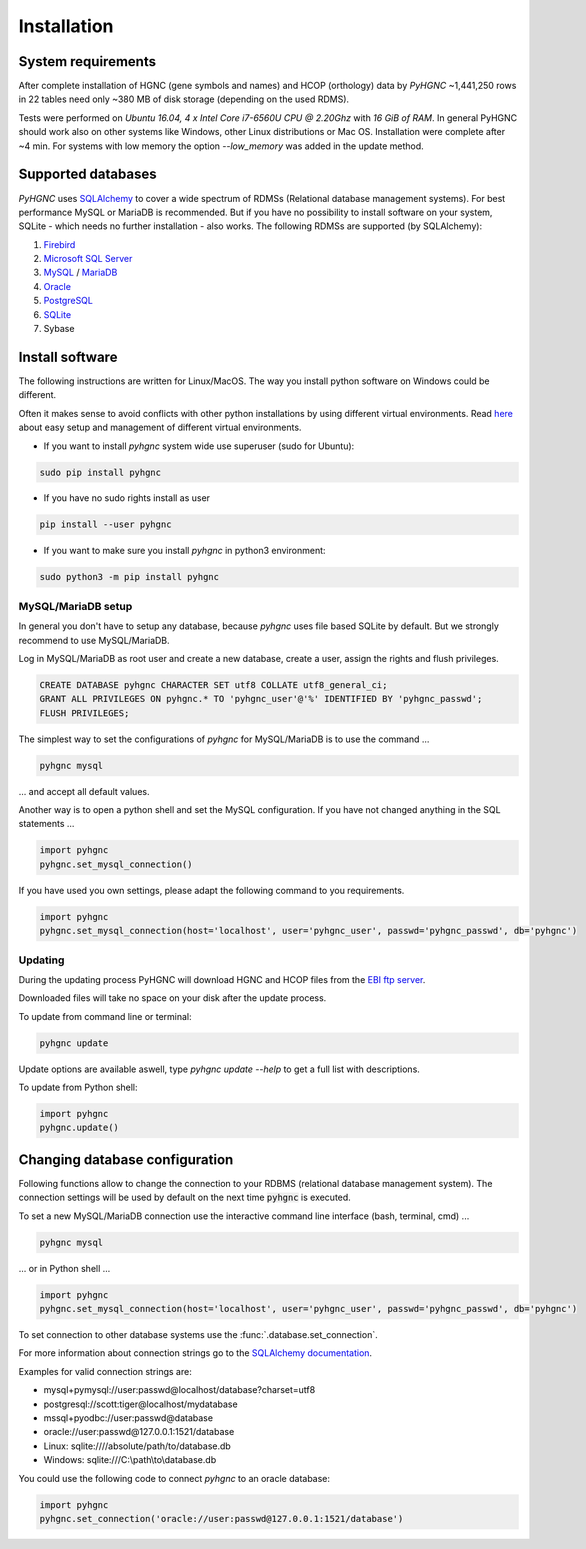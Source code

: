 Installation
============

System requirements
-------------------

After complete installation of HGNC (gene symbols and names) and HCOP (orthology) data by `PyHGNC`
~1,441,250 rows in 22 tables need only ~380 MB of disk storage (depending on the used RDMS).

Tests were performed on *Ubuntu 16.04, 4 x Intel Core i7-6560U CPU @ 2.20Ghz* with
*16 GiB of RAM*. In general PyHGNC should work also on other systems like Windows,
other Linux distributions or Mac OS. Installation were complete after ~4 min. For systems
with low memory the option `--low_memory` was added in the update method.

.. _rdbms:

Supported databases
-------------------

`PyHGNC` uses `SQLAlchemy <http://sqlalchemy.readthedocs.io>`_ to cover a wide spectrum of RDMSs
(Relational database management systems). For best performance MySQL or MariaDB is recommended. But if you have no
possibility to install software on your system, SQLite - which needs no further
installation - also works. The following RDMSs are supported (by SQLAlchemy):

1. `Firebird <https://www.firebirdsql.org/en/start/>`_
2. `Microsoft SQL Server <https://www.microsoft.com/en-us/sql-server/>`_
3. `MySQL <https://www.mysql.com/>`_ / `MariaDB <https://mariadb.org/>`_
4. `Oracle <https://www.oracle.com/database/index.html>`_
5. `PostgreSQL <https://www.postgresql.org/>`_
6. `SQLite <https://www.sqlite.org/>`_
7. Sybase

Install software
----------------

The following instructions are written for Linux/MacOS. The way you install python software on Windows could be different.

Often it makes sense to avoid conflicts with other python installations by using different virtual environments.
Read `here <http://virtualenvwrapper.readthedocs.io/en/latest/install.html>`_ about easy setup and management of
different virtual environments.

* If you want to install `pyhgnc` system wide use superuser (sudo for Ubuntu):

.. code-block:: bash

    sudo pip install pyhgnc

* If you have no sudo rights install as user

.. code-block:: bash

    pip install --user pyhgnc

* If you want to make sure you install `pyhgnc` in python3 environment:

.. code-block:: bash

    sudo python3 -m pip install pyhgnc


MySQL/MariaDB setup
~~~~~~~~~~~~~~~~~~~

In general you don't have to setup any database, because `pyhgnc` uses file based SQLite by default. But we strongly
recommend to use MySQL/MariaDB.

Log in MySQL/MariaDB as root user and create a new database, create a user, assign the rights and flush privileges.

.. code-block:: mysql

    CREATE DATABASE pyhgnc CHARACTER SET utf8 COLLATE utf8_general_ci;
    GRANT ALL PRIVILEGES ON pyhgnc.* TO 'pyhgnc_user'@'%' IDENTIFIED BY 'pyhgnc_passwd';
    FLUSH PRIVILEGES;

The simplest way to set the configurations of `pyhgnc` for MySQL/MariaDB is to use the command ...

.. code-block:: sh

    pyhgnc mysql

... and accept all default values.

Another way is to open a python shell and set the MySQL configuration. If you have not changed
anything in the SQL statements ...

.. code-block:: python

    import pyhgnc
    pyhgnc.set_mysql_connection()

If you have used you own settings, please adapt the following command to you requirements.

.. code-block:: python

    import pyhgnc
    pyhgnc.set_mysql_connection(host='localhost', user='pyhgnc_user', passwd='pyhgnc_passwd', db='pyhgnc')

Updating
~~~~~~~~

During the updating process PyHGNC will download HGNC and HCOP files from the
`EBI ftp server <ftp://ftp.ebi.ac.uk/pub/databases/genenames>`_.

Downloaded files will take no space on your disk after the update process.

To update from command line or terminal:

.. code-block:: sh

    pyhgnc update

Update options are available aswell, type `pyhgnc update --help` to get a full list with descriptions.

To update from Python shell:

.. code-block:: python

    import pyhgnc
    pyhgnc.update()

Changing database configuration
-------------------------------

Following functions allow to change the connection to your RDBMS (relational database management system). The connection
settings will be used by default on the next time :code:`pyhgnc` is executed.

To set a new MySQL/MariaDB connection use the interactive command line interface (bash, terminal, cmd) ...

.. code-block:: sh

    pyhgnc mysql

... or in Python shell ...

.. code-block:: python

    import pyhgnc
    pyhgnc.set_mysql_connection(host='localhost', user='pyhgnc_user', passwd='pyhgnc_passwd', db='pyhgnc')

To set connection to other database systems use the :func:`.database.set_connection`.

For more information about connection strings go to
the `SQLAlchemy documentation <http://docs.sqlalchemy.org/en/latest/core/engines.html>`_.

Examples for valid connection strings are:

- mysql+pymysql://user:passwd@localhost/database?charset=utf8
- postgresql://scott:tiger@localhost/mydatabase
- mssql+pyodbc://user:passwd@database
- oracle://user:passwd@127.0.0.1:1521/database
- Linux: sqlite:////absolute/path/to/database.db
- Windows: sqlite:///C:\\path\\to\\database.db

You could use the following code to connect `pyhgnc` to an oracle database:

.. code-block:: python

    import pyhgnc
    pyhgnc.set_connection('oracle://user:passwd@127.0.0.1:1521/database')
